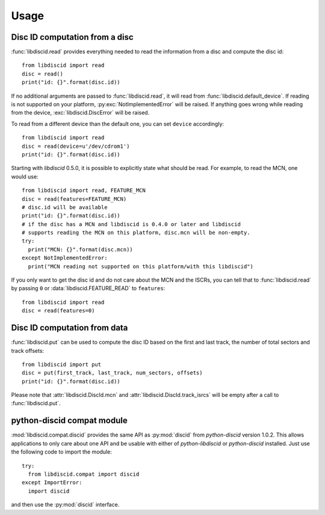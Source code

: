 Usage
-----

Disc ID computation from a disc
^^^^^^^^^^^^^^^^^^^^^^^^^^^^^^^

:func:`libdiscid.read` provides everything needed to read the information
from a disc and compute the disc id::

 from libdiscid import read
 disc = read()
 print("id: {}".format(disc.id))

If no additional arguments are passed to :func:`libdiscid.read`,
it will read from :func:`libdiscid.default_device`. If reading is not supported
on your platform, :py:exc:`NotImplementedError` will be raised. If anything
goes wrong while reading from the device, :exc:`libdiscid.DiscError`
will be raised.

To read from a different device than the default one, you can set ``device``
accordingly::

 from libdiscid import read
 disc = read(device=u'/dev/cdrom1')
 print("id: {}".format(disc.id))

Starting with `libdiscid` 0.5.0, it is possible to explicitly state what should
be read. For example, to read the MCN, one would use::

 from libdiscid import read, FEATURE_MCN
 disc = read(features=FEATURE_MCN)
 # disc.id will be available
 print("id: {}".format(disc.id))
 # if the disc has a MCN and libdiscid is 0.4.0 or later and libdiscid
 # supports reading the MCN on this platform, disc.mcn will be non-empty.
 try:
   print("MCN: {}".format(disc.mcn))
 except NotImplementedError:
   print("MCN reading not supported on this platform/with this libdiscid")

If you only want to get the disc id and do not care about the MCN and the ISCRs,
you can tell that to :func:`libdiscid.read` by passing ``0`` or
:data:`libdiscid.FEATURE_READ` to ``features``::

 from libdiscid import read
 disc = read(features=0)

Disc ID computation from data
^^^^^^^^^^^^^^^^^^^^^^^^^^^^^

:func:`libdiscid.put` can be used to compute the disc ID based on the first and
last track, the number of total sectors and track offsets::

 from libdiscid import put
 disc = put(first_track, last_track, num_sectors, offsets)
 print("id: {}".format(disc.id))

Please note that :attr:`libdiscid.DiscId.mcn` and
:attr:`libdiscid.DiscId.track_isrcs` will be empty after a call to
:func:`libdiscid.put`.

python-discid compat module
^^^^^^^^^^^^^^^^^^^^^^^^^^^

:mod:`libdiscid.compat.discid` provides the same API as :py:mod:`discid` from
`python-discid` version 1.0.2. This allows applications to only care about one
API and be usable with either of `python-libdiscid` or `python-discid`
installed. Just use the following code to import the module::

 try:
   from libdiscid.compat import discid
 except ImportError:
   import discid

and then use the :py:mod:`discid` interface.
